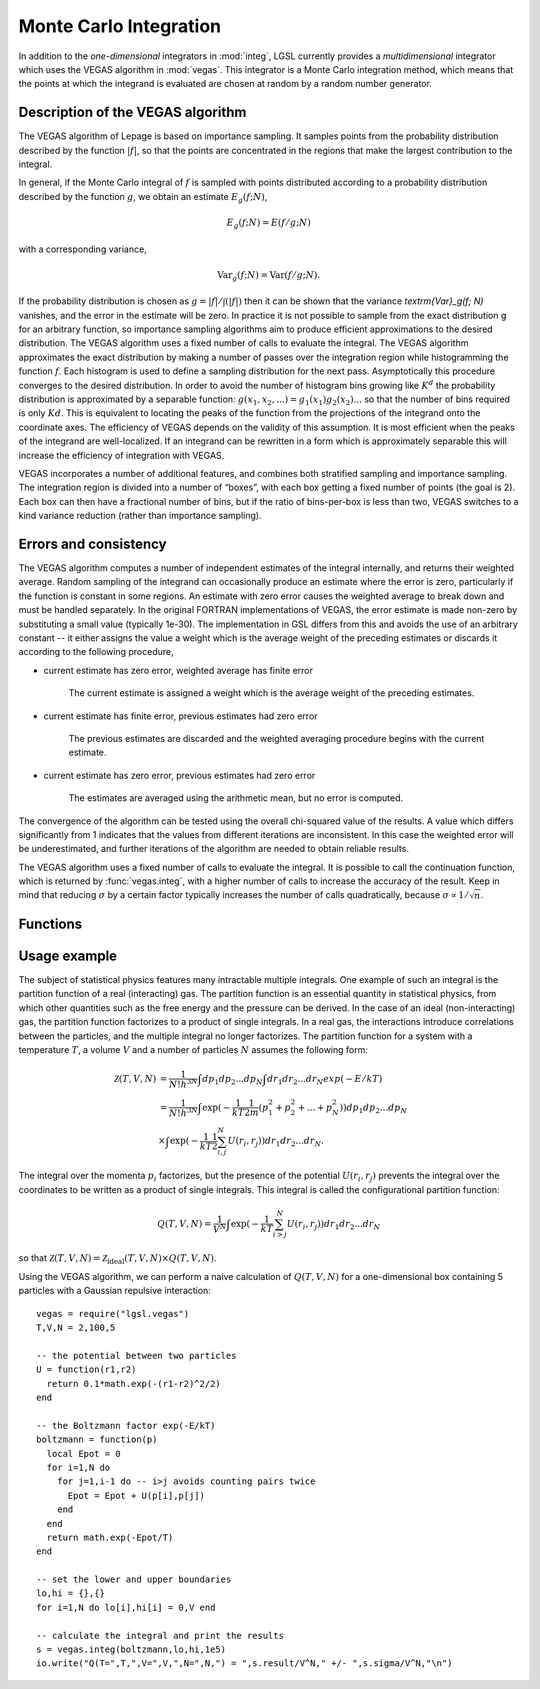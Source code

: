 .. highlight:: lua

.. module:: vegas

.. _monte-carlo:

Monte Carlo Integration
=======================

In addition to the *one-dimensional* integrators in :mod:`integ`, LGSL currently
provides a *multidimensional* integrator which uses the VEGAS algorithm in
:mod:`vegas`.  This integrator is a Monte Carlo integration method,
which means that the points at which the integrand is evaluated are chosen at
random by a random number generator. 

Description of the VEGAS algorithm
----------------------------------

The VEGAS algorithm of Lepage is based on importance sampling. It samples points from the probability distribution described by the function :math:`|f|`, so that the points are concentrated in the regions that make the largest contribution to the integral.

In general, if the Monte Carlo integral of :math:`f` is sampled with points distributed according to a probability distribution described by the function :math:`g`, we obtain an estimate :math:`E_g(f; N)`,

.. math::
      E_g(f; N) = E(f/g; N)

with a corresponding variance,

.. math::
     \textrm{Var}_g(f; N) = \textrm{Var}(f/g; N).

If the probability distribution is chosen as :math:`g = |f|/\int(|f|)` then it can be shown that the variance `\textrm{Var}_g(f; N)` vanishes, and the error in the estimate will be zero. In practice it is not possible to sample from the exact distribution g for an arbitrary function, so importance sampling algorithms aim to produce efficient approximations to the desired distribution.
The VEGAS algorithm uses a fixed number of calls to evaluate the integral. 
The VEGAS algorithm approximates the exact distribution by making a number of passes over the integration region while histogramming the function :math:`f`. Each histogram is used to define a sampling distribution for the next pass. Asymptotically this procedure converges to the desired distribution. In order to avoid the number of histogram bins growing like :math:`K^d` the probability distribution is approximated by a separable function: :math:`g(x_1, x_2, ...) = g_1(x_1) g_2(x_2) ...` so that the number of bins required is only :math:`Kd`. This is equivalent to locating the peaks of the function from the projections of the integrand onto the coordinate axes. The efficiency of VEGAS depends on the validity of this assumption. It is most efficient when the peaks of the integrand are well-localized. If an integrand can be rewritten in a form which is approximately separable this will increase the efficiency of integration with VEGAS.

VEGAS incorporates a number of additional features, and combines both stratified sampling and importance sampling. The integration region is divided into a number of “boxes”, with each box getting a fixed number of points (the goal is 2). Each box can then have a fractional number of bins, but if the ratio of bins-per-box is less than two, VEGAS switches to a kind variance reduction (rather than importance sampling).

Errors and consistency
----------------------

The VEGAS algorithm computes a number of independent estimates of the integral internally, and returns their weighted average. Random sampling of the integrand can occasionally produce an estimate where the error is zero, particularly if the function is constant in some regions. An estimate with zero error causes the weighted average to break down and must be handled separately. In the original FORTRAN implementations of VEGAS, the error estimate is made non-zero by substituting a small value (typically 1e-30). The implementation in GSL differs from this and avoids the use of an arbitrary constant -- it either assigns the value a weight which is the average weight of the preceding estimates or discards it according to the following procedure,

* current estimate has zero error, weighted average has finite error

    The current estimate is assigned a weight which is the average weight of the preceding estimates.
* current estimate has finite error, previous estimates had zero error

    The previous estimates are discarded and the weighted averaging procedure begins with the current estimate. 
* current estimate has zero error, previous estimates had zero error
    
    The estimates are averaged using the arithmetic mean, but no error is computed.

The convergence of the algorithm can be tested using the overall chi-squared value of the results. A value which differs significantly from 1 indicates that the values from different iterations are inconsistent. In this case the weighted error will be underestimated, and further iterations of the algorithm are needed to obtain reliable results.

The VEGAS algorithm uses a fixed number of calls to evaluate the integral. It is possible to call the continuation function, which is returned by :func:`vegas.integ`, with a higher number of calls to increase the accuracy of the result. Keep in mind that reducing :math:`\sigma` by a certain factor typically increases the number of calls quadratically, because :math:`\sigma \propto 1/\sqrt{n}`.

Functions
---------
.. function:: prepare(spec)

 Prepare a custom VEGAS Monte Carlo integrator. ``spec`` is a table which can contain the following fields:

 *N* (required)
 Number of dimensions of the function you want to integrate.

 *K* (optional, default: 50)
 Maximum number of bins, which should be an even, positive number.

 *MODE* (optional, default: 1)
 Integration mode, which can be any of 1) importance (dynamic switching to  stratified), 2) importance only and 3) stratified sampling.

 *ITERATIONS* (optional, default: 5)
 The result of the integration is based on a weighted average of ``ITERATIONS`` independent samples. For each integration, the number of function calls used is ``calls/ITERATIONS``.

 *ALPHA* (optional, default: 1.5)
 Grid flexibility for rebinning, typically between 1 and 2. Higher is more adaptive, 0 is rigid.

 The function :func:`vegas.prepare` returns an integrator with the same interface as :func:`vegas.integ`.

.. function:: integ(f, a, b[, calls, options])

   Use the VEGAS Monte Carlo algorithm to integrate the function ``f`` over the ``N``-dimensional hypercubic region defined by the lower and upper limits in the vectors ``a`` and ``b`` (assuming 1-based indexing). The integration uses a fixed number of function calls ``calls``, as opposed to a target precision.  The optional ``options`` table can contain the fields

   *r*
     The VEGAS integrator obtains random sampling points using the :mod:`rng` random number generator ``r``. By default, the built-in math.random() of LuaJIT2 is used.

   *chidev* (default: 0.5)
     ``chidev`` is the tolerated deviation from 1 of the chi-squared per degree of freedom for the weighted average. This quantity must be consistent with 1 for the weighted average to be reliable.

   *warmup* (default: 1e4)
     Number of function calls that is used to "warm up" the grid; i.e. to do a first estimate of the ideal probability distribution.

   It returns a ``state`` table containing:

    *result* 
     The result of the integration.

    *sigma*
     The error estimate.
     
    *nruns*
     The number of runs needed to reach the desired chi-squared. 
     
    *continue([ncalls])* 
     The continuation function that takes a number of calls as an optional
     argument. This function can be invoked to recalculate the integral with a
     higher number of calls, to increase precision.  The continuation function
     returns a new ``state`` table. 
     Note that this function discards the previous results, but retains the
     optimized grid. Typically the continuation function is called with a
     multiple of the original number of calls, to reduce the error.

  
Usage example
-------------

The subject of statistical physics features many intractable multiple integrals. One example of such an integral is the partition function of a real (interacting) gas. The partition function is an essential quantity in statistical physics, from which other quantities such as the free energy and the pressure can be derived. In the case of an ideal (non-interacting) gas, the partition function factorizes to a product of single integrals. In a real gas, the interactions introduce correlations between the particles, and the multiple integral no longer factorizes. The partition function for a system with a temperature :math:`T`, a volume :math:`V` and a number of particles :math:`N` assumes the following form:

.. math::
   \mathcal{Z}(T,V,N) &= \frac{1}{N! h^{3N}} \int dp_1 dp_2 ... dp_N \int dr_1 dr_2 ... dr_N exp(-E/kT) \\
                      &= \frac{1}{N! h^{3N}} \int \exp( -\frac{1}{kT} \frac{1}{2m} (p_1^2 + p_2^2 + ... + p_N^2)) dp_1 dp_2 ... dp_N \\
                      &\times \int \exp( -\frac{1}{kT} \frac{1}{2}\sum_{i,j}^{N} U(r_i,r_j)) dr_1 dr_2 ... dr_N. 

The integral over the momenta :math:`p_i` factorizes, but the presence of the potential :math:`U(r_i,r_j)` prevents the integral over the coordinates to be written as a product of single integrals. This integral is called the configurational partition function: 

.. math::
   Q(T,V,N) = \frac{1}{V^N} \int \exp( -\frac{1}{kT} \sum_{i>j}^{N} U(r_i,r_j)) dr_1 dr_2 ... dr_N

so that :math:`\mathcal{Z}(T,V,N) = \mathcal{Z}_{\textrm{ideal}}(T,V,N) \times Q(T,V,N)`. 

Using the VEGAS algorithm, we can perform a naive calculation of :math:`Q(T,V,N)` for a one-dimensional box containing 5 particles with a Gaussian repulsive interaction::

  vegas = require("lgsl.vegas")
  T,V,N = 2,100,5

  -- the potential between two particles
  U = function(r1,r2) 
    return 0.1*math.exp(-(r1-r2)^2/2)
  end

  -- the Boltzmann factor exp(-E/kT)
  boltzmann = function(p)
    local Epot = 0
    for i=1,N do
      for j=1,i-1 do -- i>j avoids counting pairs twice
        Epot = Epot + U(p[i],p[j])
      end
    end
    return math.exp(-Epot/T)
  end

  -- set the lower and upper boundaries
  lo,hi = {},{}
  for i=1,N do lo[i],hi[i] = 0,V end

  -- calculate the integral and print the results
  s = vegas.integ(boltzmann,lo,hi,1e5)
  io.write("Q(T=",T,",V=",V,",N=",N,") = ",s.result/V^N," +/- ",s.sigma/V^N,"\n")

